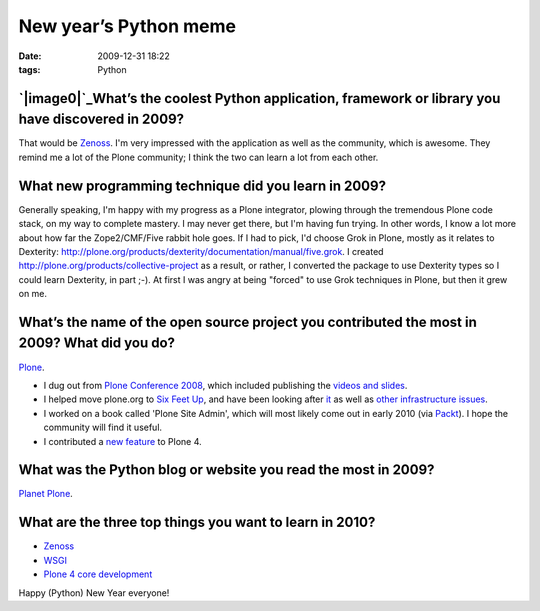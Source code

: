 New year’s Python meme
######################
:date: 2009-12-31 18:22
:tags: Python

`|image0|`_\ What’s the coolest Python application, framework or library you have discovered in 2009?
-----------------------------------------------------------------------------------------------------

That would be `Zenoss`_. I'm very impressed with the application as well
as the community, which is awesome. They remind me a lot of the Plone
community; I think the two can learn a lot from each other.

What new programming technique did you learn in 2009?
-----------------------------------------------------

Generally speaking, I'm happy with my progress as a Plone integrator,
plowing through the tremendous Plone code stack, on my way to complete
mastery. I may never get there, but I'm having fun trying. In other
words, I know a lot more about how far the Zope2/CMF/Five rabbit hole
goes. If I had to pick, I'd choose Grok in Plone, mostly as it relates
to Dexterity:
`http://plone.org/products/dexterity/documentation/manual/five.grok`_. I
created `http://plone.org/products/collective-project`_ as a result, or
rather, I converted the package to use Dexterity types so I could learn
Dexterity, in part ;-). At first I was angry at being "forced" to use
Grok techniques in Plone, but then it grew on me.

What’s the name of the open source project you contributed the most in 2009? What did you do?
---------------------------------------------------------------------------------------------

`Plone`_.

-  I dug out from `Plone Conference 2008`_, which included publishing
   the `videos and slides`_.
-  I helped move plone.org to `Six Feet Up`_, and have been looking
   after `it`_ as well as `other infrastructure issues`_.
-  I worked on a book called 'Plone Site Admin', which will most likely
   come out in early 2010 (via `Packt`_). I hope the community will find
   it useful.
-  I contributed a `new feature`_ to Plone 4.

What was the Python blog or website you read the most in 2009?
--------------------------------------------------------------

`Planet Plone`_.

What are the three top things you want to learn in 2010?
--------------------------------------------------------

-  `Zenoss`_
-  `WSGI`_
-  `Plone 4 core development`_

Happy (Python) New Year everyone!

.. raw:: html

   </p>

.. _|image1|: http://aclark4life.files.wordpress.com/2009/12/python-komrades.png
.. _Zenoss: http://zenoss.org
.. _`http://plone.org/products/dexterity/documentation/manual/five.grok`: http://plone.org/products/dexterity/documentation/manual/five.grok
.. _`http://plone.org/products/collective-project`: http://plone.org/products/collective-project
.. _Plone: http://plone.org
.. _Plone Conference 2008: http://plone.org/events/conferences/2008-washington-dc
.. _videos and slides: http://plone.org/events/conferences/2008-washington-dc/agenda
.. _Six Feet Up: http://sixfeetup.com
.. _it: http://dev.plone.org/plone/browser/Products.PloneOrg/trunk
.. _other infrastructure issues: http://plone.org/news/plone-domain-dns-changes
.. _Packt: http://packtpub.com
.. _new feature: http://dev.plone.org/plone/ticket/9330
.. _Planet Plone: http://planet.plone.org
.. _WSGI: http://wsgi.org/wsgi/
.. _Plone 4 core development: http://dev.plone.org/plone/browser/buildouts/plone-coredev/branches/4.0

.. |image0| image:: http://aclark4life.files.wordpress.com/2009/12/python-komrades.png
.. |image1| image:: http://aclark4life.files.wordpress.com/2009/12/python-komrades.png
